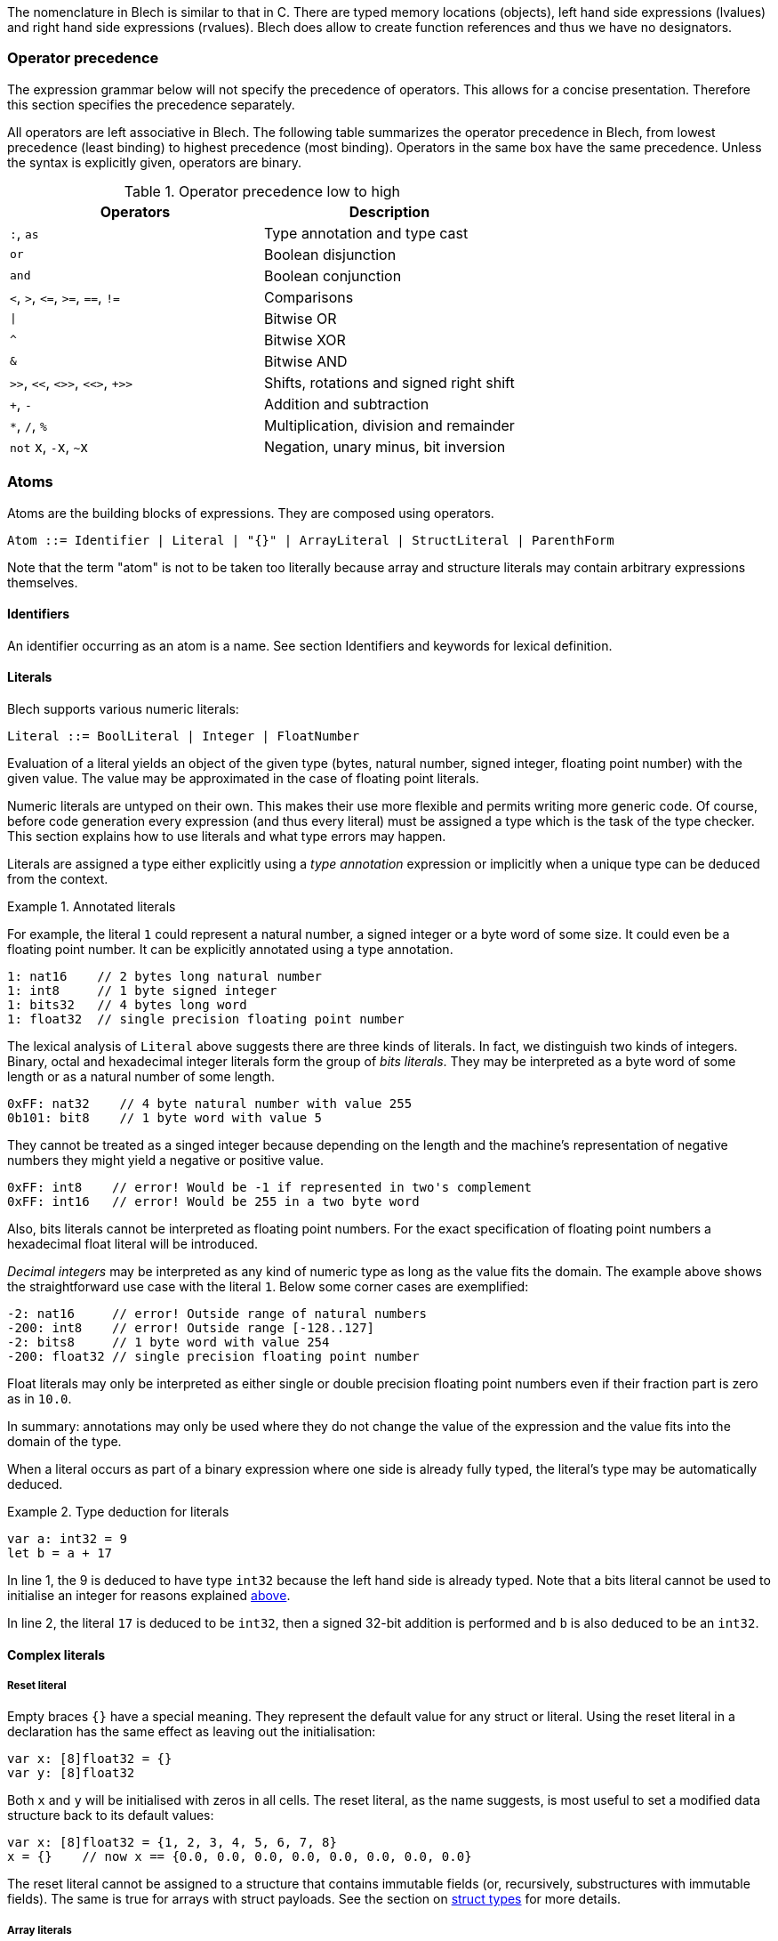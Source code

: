 ifdef::env-github[]
:toc:
:sectnums:
:sectnumlevels: 1
:sectanchors: 

:source-highlighter: highlightjs
:highlightjsdir: ../_includes/highlight
:source-language: blech

== Expressions
endif::[]

The nomenclature in Blech is similar to that in C.
There are typed memory locations (objects), left hand side expressions (lvalues) and right hand side expressions (rvalues).
Blech does allow to create function references and thus we have no designators.

[[expr:precedence]]
=== Operator precedence
The expression grammar below will not specify the precedence of operators.
This allows for a concise presentation.
Therefore this section specifies the precedence separately.

All operators are left associative in Blech.
The following table summarizes the operator precedence in Blech, from lowest precedence (least binding) to highest precedence (most binding). Operators in the same box have the same precedence. Unless the syntax is explicitly given, operators are binary.

.Operator precedence low to high
[cols="2*",grid=rows]
|===
| Operators | Description

| `:`, `as` | Type annotation and type cast
| `or` | Boolean disjunction
| `and` | Boolean conjunction
| `<`, `>`, `+<=+`, `+>=+`, `==`, `+!=+` | Comparisons
| `+\|+` | Bitwise OR 
| `^` | Bitwise XOR 
| `&` | Bitwise AND 
| `+>>+`, `+<<+`, `<>>`, `<<>`, `+>>` | Shifts, rotations and signed right shift
| `+`, `-` | Addition and subtraction
| `+*+`, `+/+`, `+%+` | Multiplication, division and remainder
| `not` x, ``-``x, ``~``x | Negation, unary minus, bit inversion
|===

=== Atoms
Atoms are the building blocks of expressions.
They are composed using operators.
[source,abnf]
----
Atom ::= Identifier | Literal | "{}" | ArrayLiteral | StructLiteral | ParenthForm
----
Note that the term "atom" is not to be taken too literally because array and structure literals may contain arbitrary expressions themselves.

==== Identifiers
An identifier occurring as an atom is a name. See section Identifiers and keywords for lexical definition.

==== Literals
Blech supports various numeric literals:
[source,abnf]
----
Literal ::= BoolLiteral | Integer | FloatNumber
----
Evaluation of a literal yields an object of the given type (bytes, natural number, signed integer, floating point number) with the given value.
The value may be approximated in the case of floating point literals. 

Numeric literals are untyped on their own.
This makes their use more flexible and permits writing more generic code.
Of course, before code generation every expression (and thus every literal) must be assigned a type which is the task of the type checker.
This section explains how to use literals and what type errors may happen.

Literals are assigned a type either explicitly using a _type annotation_ expression or implicitly when a unique type can be deduced from the context.

.Annotated literals
====
For example, the literal `1` could represent a natural number, a signed integer or a byte word of some size. It could even be a floating point number.
It can be explicitly annotated using a type annotation.
[source]
----
1: nat16    // 2 bytes long natural number
1: int8     // 1 byte signed integer
1: bits32   // 4 bytes long word
1: float32  // single precision floating point number
----
====

[[expr:bitsliterals]]
The lexical analysis of `Literal` above suggests there are three kinds of literals.
In fact, we distinguish two kinds of integers.
Binary, octal and hexadecimal integer literals form the group of _bits literals_.
They may be interpreted as a byte word of some length or as a natural number of some length.
[source]
----
0xFF: nat32    // 4 byte natural number with value 255
0b101: bit8    // 1 byte word with value 5
----
They cannot be treated as a singed integer because depending on the length and the machine's representation of negative numbers they might yield a negative or positive value.
[source]
----
0xFF: int8    // error! Would be -1 if represented in two's complement
0xFF: int16   // error! Would be 255 in a two byte word
----
Also, bits literals cannot be interpreted as floating point numbers.
For the exact specification of floating point numbers a hexadecimal float literal will be introduced.

_Decimal integers_ may be interpreted as any kind of numeric type as long as the value fits the domain. The example above shows the straightforward use case with the literal `1`. Below some corner cases are exemplified:
[source]
----
-2: nat16     // error! Outside range of natural numbers
-200: int8    // error! Outside range [-128..127]
-2: bits8     // 1 byte word with value 254
-200: float32 // single precision floating point number
----
Float literals may only be interpreted as either single or double precision floating point numbers even if their fraction part is zero as in `10.0`.

In summary: annotations may only be used where they do not change the value of the expression and the value fits into the domain of the type.

[[expr:deduction]]
When a literal occurs as part of a binary expression where one side is already fully typed, the literal's type may be automatically deduced.

.Type deduction for literals
====
[source]
----
var a: int32 = 9
let b = a + 17    
----
In line 1, the 9 is deduced to have type `int32` because the left hand side is already typed.
Note that a bits literal cannot be used to initialise an integer for reasons explained <<expr:bitsliterals,above>>.

In line 2, the literal `17` is deduced to be `int32`, then a signed 32-bit addition is performed and `b` is also deduced to be an `int32`.
====

==== Complex literals

===== Reset literal
Empty braces `{}` have a special meaning.
They represent the default value for any struct or literal.
Using the reset literal in a declaration has the same effect as leaving out the initialisation:
[source]
----
var x: [8]float32 = {}
var y: [8]float32
----
Both `x` and `y` will be initialised with zeros in all cells.
The reset literal, as the name suggests, is most useful to set a modified data structure back to its default values:
[source]
----
var x: [8]float32 = {1, 2, 3, 4, 5, 6, 7, 8}
x = {}    // now x == {0.0, 0.0, 0.0, 0.0, 0.0, 0.0, 0.0, 0.0}
----
The reset literal cannot be assigned to a structure that contains immutable fields (or, recursively, substructures with immutable fields).
The same is true for arrays with struct payloads.
See the section on <<types:struct,struct types>> for more details.

===== Array literals
[source,abnf]
----
ArrayLiteral ::= "{" CellInit ("," CellInit)* "}"
CellInit     ::= [IndexExpr "="] Expr
IndexExpr    ::= "[" Expr "]"
----
The array literal has to fit the shape of the array it is assigned to.
That is, the `Expr` in `IndexExpr` must evaluate to a non-negative number within array bounds.
It is however permitted to specify fewer values than the number given by the array dimensions.
The missing values are implicitly set to the data type's default value.
It is possible to set specific array cells by also specifying an index for a value.
Subsequent unindexed values will be set for the next array cells in order.

The `Expr` in `CellInit` must match the array's data type.

.Setting array values
====
[source]
----
var x: [2][3]nat8 = {{1, 2, 3},{4, 5, 6}} // all explicit
// x is
// 1  2  3
// 4  5  6

x[1] = {7, 8}                             // third value implicitly 0
// x is
// 1  2  3
// 7  8  0

x[1] = {[1] = 9, 10}                      // first value implicitly 0
// x is                                   // the index of `10` implicitly 2
// 1  2  3
// 0  9  10

x = {{[1] = 11},{[0] = 12, [2] = 13}}
// x is
// 0  11  0
// 12  0  13

x = { {[2]=14} }                          // second row implicitly zeroed out
// x is
// 0  0  14
// 0  0  0
----
====

===== Struct literals
[source,abnf]
----
StructLiteral ::= "{" FieldInit ("," FieldInit)* "}"
FieldInit     ::= Identifier "=" Expr
----
The identifiers must match the field names of the struct to be assigned.
The `Expr` must match the corresponding field's data type.
Immutable (`let` declared) fields may only be set in the initialisation of the structure.
Fields that are not specified in the literal are implicitly set to their data type's default value.

.Setting struct values
====
Assume the following declarations:
[source]
----
struct S
    var a: int8
    var b: int8
end

struct T
    let x: bool
    var y: S
end
----
The following code may be written (in some local scope):
[source]
----
var t: T = {x = true, y = {a = 1, b = 2}}
// t is
// t.x == true
// t.y.a == 1
// t.y.b == 2

t = {y = {a = 7}} // error! Cannot assign immutable field t.x

t.y = {a = 7}     // implicitly b = 0
// t is
// t.x == true
// t.y.a == 7
// t.y.b == 0
----
====

==== Parenthesised form
A parenthesised form is an expression enclosed in parentheses:
[source,abnf]
----
ParenthForm ::=  "(" Expr ")"
----
A parenthesised expression yields whatever that expression yields.

=== Primaries
Primaries represent the most tightly bound operations of the language. Their syntax is:
[source,abnf]
----
Primary ::=  Atom | Selection | Subscription | FunctionCallExpr
----

==== Field selection
A field selection is a primary expression followed by a period and a name:
[source,abnf]
----
Selection ::=  Primary "." Identifier
----
`Primary` must evaluate to a struct instance that contains a field with the name given by `Identifier`.

==== Subscriptions
A subscripting expression selects an item of an array:
[source,abnf]
----
Subscription ::=  Primary "[" Expression "]"
----
The index expression must return a value that is non-negative an smaller than the array length.
Otherwise the program will crash in debug build mode and saturate to array index bounds in release mode.
[IMPORTANT]
The current implementation relies on C semantics and has no build modes. It will not necessarily crash, since C may read any addressable memory.

==== Calls
A call calls a function with a possibly empty series of arguments:
[source,abnf]
----
FunctionCallExpr ::= Identifier RhsArgList LhsArgList
----
[IMPORTANT]
TODO: Currently the Rhs/LhsArgLists are defined in controlflow.adoc. Restructure?!

=== All computation expressions
All expressions above are concerned with retrieving a single value from some data structure. (With the exception of function calls).
Now all expressions are presented which take a value (or two) and produce a new value from it (those).
The following rule gives an overview of the remaining expression syntax.
[source,abnf]
----
Expr ::=
    Primary                                         (highest precedence) 
    | "-" Expr | "~" Expr | "not" Expr
    | Expr "*" Expr | Expr "/" Expr | Expr "%" Expr
    | Expr "+" Expr | Expr "-" Expr
    | Expr ">>" Expr | Expr "<<" Expr | Expr "<>>" Expr | Expr "<<>" Expr | Expr "+>>" Expr
    | Expr "&" Expr
    | Expr "^" Expr
    | Expr "|" Expr
    | Expr "<" Expr | Expr ">" Expr | Expr "<=" Expr | Expr ">=" Expr | Expr "==" Expr | Expr "!=" Expr
    | Expr "and" Expr
    | Expr "or" Expr
    | Expr ":" Type | Expr "as" Type                (lowest precedence)
----
Operator precedence has been discussed <<expr:precedence,above>>.

==== Unary operations
The unary `-` (minus) operator yields the negation of its numeric argument.
If the argument is a literal without an annotation, it may not be a binary, octal or hexadecimal number because these are supposed to be some `bitX` type without a known length (yet) and the result of a minus cannot be defined.

The unary `~` (invert) operator yields the bitwise inversion of its `bitsX` argument.
It cannot be applied to a literal without a type annotation.

The unary `not` operator yields the opposite of its Boolean argument.

==== Binary expressions
===== Arithmetic operators
The binary arithmetic operations require that the arguments are of some numeric type.
The arguments' types may differ only in size.
When they differ, the smaller size value is lifted implicitly to the larger size.
The operation is then carried out on (possibly lifted) arguments of the same type.

.Lifting types
====
[source]
----
var x: int8 = 7
var y: int16 = 300
var z = x + y
var u = x + 1
----
`x` and `y` are both signed integers but have different sizes.
In the context of the addition in line 3, the smaller type is lifted to the larger, effectively making `x` an `int16`.
Then, 16-bit signed addition is carried out producing an `int16` typed result.
This result is stored into `z` making it a `int16` variable, too.

In line 4, the literal `1` is deduced to be of type `int8` in the context of this expression (cf. paragraph on <<expr:deduction,type deduction>> for literals).
Then, 8-bit signed addition is carried out producing an `int8` typed result.
This result is stored into `u` making it a `int8` variable, too.

The following snippet shows typical caveats.
[source]
----
var x: int32 = 49 - 7    // error! Cannot determine type of '49' and '7'

var y: int8 = (49: int8) - 128 // error 128 does not fit into int8

var a: bits8 = 0x1
var b: nat8 = 2
var c = a + b            // error! Type mismatch
----
In line 1, the context of `49` is `7` and vice versa.
Both do not have a concrete type.
It is therefore not clear which implementation of `-` should be invoked.
The code only specifies that the result will be stored in an `int32` memory location but several different types (`int8`, `int16`, `int32`) would fit in there.

In line 3, the previous issue was resolved by specifying that `49` should be treated as an `int8`.
Thus the other operand must be an `int8` as well but the given literal is outside the `int8` domain.
(In this particular case, writing `(49: int8) + (-128)` would solve the problem due to the asymmetry of signed integers.) 

The last line shows on operation on different types (of the same size).
Addition for natural numbers must not overflow while addition for bits will wrap around.
It is not clear which one should be used here.
Either `a` or `b` need to be explicitly cast using the `as` operator to resolve this issue.
====

The arithmetic operations work as expected on all arithmetic types.
See the sections on <<types:arithmetic,arithmetic types>> for details regarding overflow handling.

===== Shifting operations
// TODO

===== Binary Bitwise
// TODO

===== Comparisons
Unlike C, in Blech equality and inequality have the same priority as the ordering operators.
Furthermore the precedence of comparison operators is lower than that of any arithmetic, shifting or bitwise operation.

Note that all operators are left associative.
Hence chaining comparisons is possible syntactically but makes little sense.

.Comparison chaining
====
[source]
----
var b = 4 < 5 < true // evaluates to true < false which is false
var c = 4 < 5 < 6 // type error: cannot compare true < 6
----
====
This is different to C because in Blech booleans and numbers are incomparable.

Comparison operators lift their arguments to a common sized type like arithmetic operators do (see above).
Additionally, comparisons permit using literals that would require a larger domain.
This allows writing (in)equalities without cluttering the code with trivial type casts.

.Comparison with literals outside the domain
====
[source]
----
var x: int8 = 7
var y = x < 1000
----
The literal `1000` is a (signed) integral number and would fit into an `int16`.
Therefore we allow to implicitly lift `x` to `int16` and carry out the comparison.
This makes sense because the result of all comparison operators is always a Boolean value.
There are no "surprises" about the outcome.
====

===== Logical operators
The operators `and` and `or` may only be applied to Boolean typed arguments.

The expression `a and b` is true if and only if `a` is true and `b` is true.
The evaluation is performed lazily: first `a` is evaluated. If it is false, the expression returns `false` without evaluating `b`.

The expression `a or b` is true unless both `a` is false and `b` is false.
The evaluation is performed lazily: first `a` is evaluated. If it is true, the expression returns `true` without evaluating `b`.

===== Representation annotation and change
Type annotations specify a concrete type for a literal which may represent values from different types.

Type casts _change_ the type of an already typed expression.
Casts are only permitted where the (machine) representation of a value will not change and casts assume that the value fits into the target type's domain.

.Type casts
====
[source]
----
var x: int16 = 100
let y = x as nat8    // ok, y == 100 of type nat8

x = x * 3
let z = x as nat8    // runtime error: 300 outside nat8 domain 0..255

x = -256             // assuming 2's complement on the machine:
                     // x == 0xb_1111_1111_0000_0000
let u = x as bits8   // runtime error
let v = x as bits16  // ok, v == 65280

let f: float = 1
x = f as int16       // error! impossible to cast floating point to integral types
----
====
The restrictions on the casts do not rule out runtime errors.
At the same time they prevent some manipulations that are possible in C.
For example, it is not possible to interpret a floating point as a bits type and change individual bits.
// TODO is the description of `as` correct. Are the restrictions bugs, features?

==== Evaluation order
Undefined at the moment. Evaluated by the C compiler.

